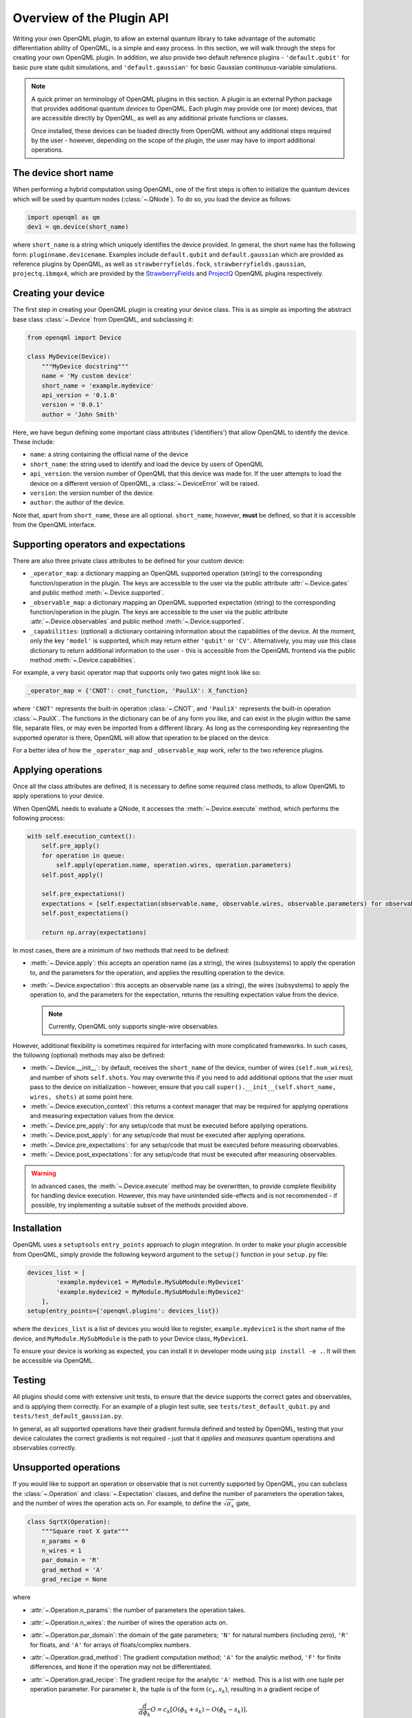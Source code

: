 Overview of the Plugin API
==========================

Writing your own OpenQML plugin, to allow an external quantum library to take advantage of the automatic differentiation ability of OpenQML, is a simple and easy process. In this section, we will walk through the steps for creating your own OpenQML plugin. In addition, we also provide two default reference plugins - ``'default.qubit'`` for basic pure state qubit simulations, and ``'default.gaussian'`` for basic Gaussian continuous-variable simulations.


.. note::

    A quick primer on terminology of OpenQML plugins in this section. A plugin is an external Python package that provides additional quantum *devices* to OpenQML. Each plugin may provide one (or more) devices, that are accessible directly by OpenQML, as well as any additional private functions or classes.

    Once installed, these devices can be loaded directly from OpenQML without any additional steps required by the user - however, depending on the scope of the plugin, the user may have to import additional operations.


The device short name
---------------------

When performing a hybrid computation using OpenQML, one of the first steps is often to initialize the quantum devices which will be used by quantum nodes (:class:`~.QNode`). To do so, you load the device as follows:

.. code-block:: python

    import openqml as qm
    dev1 = qm.device(short_name)

where ``short_name`` is a string which uniquely identifies the device provided. In general, the short name has the following form: ``pluginname.devicename``. Examples include ``default.qubit`` and ``default.gaussian`` which are provided as reference plugins by OpenQML, as well as ``strawberryfields.fock``, ``strawberryfields.gaussian``, ``projectq.ibmqx4``, which are provided by the `StrawberryFields <https://github.com/XanaduAI/openqml-sf>`_ and `ProjectQ <https://github.com/XanaduAI/openqml-pq>`_ OpenQML plugins respectively.

Creating your device
--------------------

The first step in creating your OpenQML plugin is creating your device class. This is as simple as importing the abstract base class :class:`~.Device` from OpenQML, and subclassing it:

.. code-block::

    from openqml import Device

    class MyDevice(Device):
        """MyDevice docstring"""
        name = 'My custom device'
        short_name = 'example.mydevice'
        api_version = '0.1.0'
        version = '0.0.1'
        author = 'John Smith'

Here, we have begun defining some important class attributes ('identifiers') that allow OpenQML to identify the device. These include:

* ``name``: a string containing the official name of the device
* ``short_name``: the string used to identify and load the device by users of OpenQML
* ``api_version``: the version number of OpenQML that this device was made for. If the user attempts to load the device on a different version of OpenQML, a :class:`~.DeviceError` will be raised.
* ``version``: the version number of the device.
* ``author``: the author of the device.

Note that, apart from ``short_name``, these are all optional. ``short_name``, however, **must** be defined, so that it is accessible from the OpenQML interface.

Supporting operators and expectations
-------------------------------------

There are also three private class attributes to be defined for your custom device:

* ``_operator_map``: a dictionary mapping an OpenQML supported operation (string) to the corresponding function/operation in the plugin. The keys are accessible to the user via the public attribute :attr:`~.Device.gates` and public method :meth:`~.Device.supported`.

* ``_observable_map``: a dictionary mapping an OpenQML supported expectation (string) to the corresponding function/operation in the plugin. The keys are accessible to the user via the public attribute :attr:`~.Device.observables` and public method :meth:`~.Device.supported`.

* ``_capabilities``: (optional) a dictionary containing information about the capabilities of the device. At the moment, only the key ``'model'`` is supported, which may return either ``'qubit'`` or ``'CV'``. Alternatively, you may use this class dictionary to return additional information to the user - this is accessible from the OpenQML frontend via the public method :meth:`~.Device.capabilities`.

For example, a very basic operator map that supports only two gates might look like so:

.. code-block:: python

    _operator_map = {'CNOT': cnot_function, 'PauliX': X_function}

where ``'CNOT'`` represents the built-in operation :class:`~.CNOT`, and ``'PauliX'`` represents the built-in operation :class:`~.PauliX`. The functions in the dictionary can be of any form you like, and can exist in the plugin within the same file, separate files, or may even be imported from a different library. As long as the corresponding key representing the supported operator is there, OpenQML will allow that operation to be placed on the device.

For a better idea of how the ``_operator_map`` and ``_observable_map`` work, refer to the two reference plugins.

Applying operations
-------------------

Once all the class attributes are defined, it is necessary to define some required class methods, to allow OpenQML to apply operations to your device.

When OpenQML needs to evaluate a QNode, it accesses the :meth:`~.Device.execute` method, which performs the following process:

.. code-block:: python

    with self.execution_context():
        self.pre_apply()
        for operation in queue:
            self.apply(operation.name, operation.wires, operation.parameters)
        self.post_apply()

        self.pre_expectations()
        expectations = [self.expectation(observable.name, observable.wires, observable.parameters) for observable in observe]
        self.post_expectations()

        return np.array(expectations)

In most cases, there are a minimum of two methods that need to be defined:

* :meth:`~.Device.apply`: this accepts an operation name (as a string), the wires (subsystems) to apply the operation to, and the parameters for the operation, and applies the resulting operation to the device.

* :meth:`~.Device.expectation`: this accepts an observable name (as a string), the wires (subsystems) to apply the operation to, and the parameters for the expectation, returns the resulting expectation value from the device.

  .. note:: Currently, OpenQML only supports single-wire observables.

However, additional flexibility is sometimes required for interfacing with more complicated frameworks. In such cases, the following (optional) methods may also be defined:

* :meth:`~.Device.__init__`: by default, receives the ``short_name`` of the device, number of wires (``self.num_wires``), and number of shots ``self.shots``. You may overwrite this if you need to add additional options that the user must pass to the device on initialization - however, ensure that you call ``super().__init__(self.short_name, wires, shots)`` at some point here.

* :meth:`~.Device.execution_context`: this returns a context manager that may be required for applying operations and measuring expectation values from the device.

* :meth:`~.Device.pre_apply`: for any setup/code that must be executed before applying operations.

* :meth:`~.Device.post_apply`: for any setup/code that must be executed after applying operations.

* :meth:`~.Device.pre_expectations`: for any setup/code that must be executed before measuring observables.

* :meth:`~.Device.post_expectations`: for any setup/code that must be executed after measuring observables.

.. warning:: In advanced cases, the :meth:`~.Device.execute` method may be overwritten, to provide complete flexibility for handling device execution. However, this may have unintended side-effects and is not recommended - if possible, try implementing a suitable subset of the methods provided above.


Installation
------------

OpenQML uses a ``setuptools`` ``entry_points`` approach to plugin integration. In order to make your plugin accessible from OpenQML, simply provide the following keyword argument to the ``setup()`` function in your ``setup.py`` file:

.. code-block:: python

    devices_list = [
            'example.mydevice1 = MyModule.MySubModule:MyDevice1'
            'example.mydevice2 = MyModule.MySubModule:MyDevice2'
        ],
    setup(entry_points={'openqml.plugins': devices_list})

where the ``devices_list`` is a list of devices you would like to register, ``example.mydevice1`` is the short name of the device, and ``MyModule.MySubModule`` is the path to your Device class, ``MyDevice1``.

To ensure your device is working as expected, you can install it in developer mode using ``pip install -e .``. It will then be accessible via OpenQML.

Testing
-------

All plugins should come with extensive unit tests, to ensure that the device supports the correct gates and observables, and is applying them correctly. For an example of a plugin test suite, see ``tests/test_default_qubit.py`` and ``tests/test_default_gaussian.py``.

In general, as all supported operations have their gradient formula defined and tested by OpenQML, testing that your device calculates the correct gradients is not required - just that it *applies* and *measures* quantum operations and observables correctly.


Unsupported operations
----------------------

If you would like to support an operation or observable that is not currently supported by OpenQML, you can subclass the :class:`~.Operation` and :class:`~.Expectation` classes, and define the number of parameters the operation takes, and the number of wires the operation acts on. For example, to define the :math:`\sqrt{\sigma_x}` gate,

.. code-block:: python

    class SqrtX(Operation):
        """Square root X gate"""
        n_params = 0
        n_wires = 1
        par_domain = 'R'
        grad_method = 'A'
        grad_recipe = None

where

* :attr:`~.Operation.n_params`: the number of parameters the operation takes.

* :attr:`~.Operation.n_wires`: the number of wires the operation acts on.

* :attr:`~.Operation.par_domain`: the domain of the gate parameters; ``'N'`` for natural numbers (including zero), ``'R'`` for floats, and ``'A'`` for arrays of floats/complex numbers.

* :attr:`~.Operation.grad_method`: The gradient computation method; ``'A'`` for the analytic method, ``'F'`` for finite differences, and ``None`` if the operation may not be differentiated.

* :attr:`~.Operation.grad_recipe`: The gradient recipe for the analytic ``'A'`` method. This is a list with one tuple per operation parameter. For parameter :math:`k`, the tuple is of the form :math:`(c_k, s_k)`, resulting in a gradient recipe of

  .. math:: \frac{d}{d\phi_k}O = c_k\left[O(\phi_k+s_k)-O(\phi_k-s_k)\right].

  Note that if ``grad_recipe=None``, the default gradient recipe is :math:`(c_k, s_k)=(1/2, \pi/2)` for every parameter.

The user can then import this operation directly from your plugin, and use it when defining a QNode:

.. code-block:: python

    import openqml as qm
    from MyModule.MySubModule import SqrtX

    @qnode(dev1)
    def my_qfunc(x):
        qm.Hadamard(0)
        SqrtX(0)
        return qm.expectation.PauliZ(0)

In this case, as the plugin is providing a custom operation not supported by OpenQML, it is recommended that the plugin unittests **do** provide tests to ensure that OpenQML returns the correct gradient for the custom operations.

.. note::

    If you are providing a custom/unsupported continuous-variable operation or expectation, you must subclass the :class:`~.CVOperation` or :class:`~.CVExpectation` classes instead.

    In addition, for Gaussian CV operations, you may need to provide the static class method :meth:`~.CV._heisenberg_rep` that returns the Heisenberg representation of the operator given its list of parameters:

    .. code-block:: python

        class Custom(CVOperation):
            """Square root X gate"""
            n_params = 0
            n_wires = 1
            par_domain = 'R'
            grad_method = 'A'
            grad_recipe = None

            @staticmethod
            def _heisenberg_rep(params):
                return function(params)

    * This method should return the matrix of the linear transformation carried out by the gate for the given parameter values, and is used for calculating the gradient using the analytic method (``grad_method = 'A'``).

    * For observables, this method should return a real vector (first-order observables) or symmetric matrix (second-order observables) of coefficients of the quadrature operators :math:`\x` and :math:`\p`.

      - For single-mode Operations we use the basis :math:`\mathbf{r} = (\I, x, p)`.
      - For multi-mode Operations we use the basis :math:`\mathbf{r} = (\I, x_0, p_0, x_1, p_1, \ldots)`.

    Non-Gaussian CV operations and expectations are currently only supported via the finite difference method of gradient computation.
